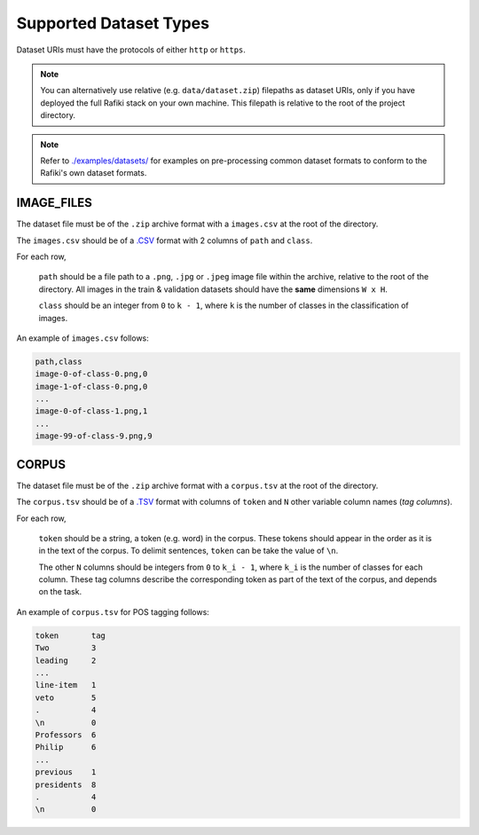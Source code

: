 Supported Dataset Types
====================================================================

Dataset URIs must have the protocols of either ``http`` or ``https``.

.. note::
    
    You can alternatively use relative (e.g. ``data/dataset.zip``) filepaths as dataset URIs, 
    only if you have deployed the full Rafiki stack on your own machine. This filepath is relative to
    the root of the project directory.

.. note::

    Refer to `./examples/datasets/ <https://github.com/nginyc/rafiki/tree/master/examples/datasets/>`_ for examples on pre-processing 
    common dataset formats to conform to the Rafiki's own dataset formats.


.. _`dataset-type:IMAGE_FILES`:

IMAGE_FILES
--------------------------------------------------------------------

The dataset file must be of the ``.zip`` archive format with a ``images.csv`` at the root of the directory.

The ``images.csv`` should be of a `.CSV <https://en.wikipedia.org/wiki/Comma-separated_values>`_
format with 2 columns of ``path`` and ``class``.

For each row,

    ``path`` should be a file path to a ``.png``, ``.jpg`` or ``.jpeg`` image file within the archive, relative to the root of the directory.
    All images in the train & validation datasets should have the **same** dimensions ``W x H``.

    ``class`` should be an integer from ``0`` to ``k - 1``, where ``k`` is the number of classes in the classification of images.

An example of ``images.csv`` follows:

.. code-block:: text

    path,class
    image-0-of-class-0.png,0
    image-1-of-class-0.png,0
    ...
    image-0-of-class-1.png,1
    ...
    image-99-of-class-9.png,9
    

.. _`dataset-type:CORPUS`:

CORPUS
--------------------------------------------------------------------

The dataset file must be of the ``.zip`` archive format with a ``corpus.tsv`` at the root of the directory.

The ``corpus.tsv`` should be of a `.TSV <https://en.wikipedia.org/wiki/Tab-separated_values>`_ 
format with columns of ``token`` and ``N`` other variable column names (*tag columns*).

For each row,

    ``token`` should be a string, a token (e.g. word) in the corpus. 
    These tokens should appear in the order as it is in the text of the corpus.
    To delimit sentences, ``token`` can be take the value of ``\n``.

    The other ``N`` columns should be integers from ``0`` to ``k_i - 1``, where ``k_i`` is the number of classes for each column.
    These tag columns describe the corresponding token as part of the text of the corpus, and depends on the task.


An example of ``corpus.tsv`` for POS tagging follows:

.. code-block:: text

    token       tag
    Two         3
    leading     2
    ...
    line-item   1
    veto        5
    .           4
    \n          0
    Professors  6
    Philip      6
    ...
    previous    1
    presidents  8   
    .           4
    \n          0
